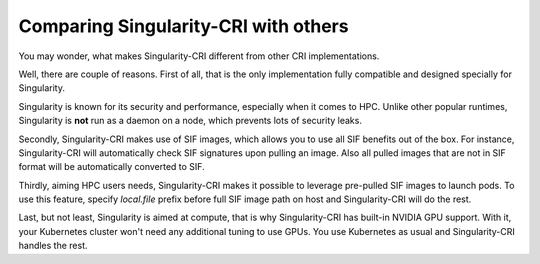 .. _comparison:

=====================================
Comparing Singularity-CRI with others
=====================================

You may wonder, what makes Singularity-CRI different from other CRI implementations.

Well, there are couple of reasons. First of all, that is the only implementation fully
compatible and designed specially for Singularity.

Singularity is known for its security and performance, especially when it comes to HPC.
Unlike other popular runtimes, Singularity is **not** run as a daemon on a node, which prevents
lots of security leaks.

Secondly, Singularity-CRI makes use of SIF images, which allows you to use all SIF benefits out of the box.
For instance, Singularity-CRI will automatically check SIF signatures upon pulling an image. Also all pulled
images that are not in SIF format will be automatically converted to SIF.

Thirdly, aiming HPC users needs, Singularity-CRI makes it possible to leverage pre-pulled SIF images
to launch pods. To use this feature, specify `local.file` prefix before full SIF image path on host and
Singularity-CRI will do the rest.

Last, but not least, Singularity is aimed at compute, that is why Singularity-CRI has built-in NVIDIA
GPU support. With it, your Kubernetes cluster won't need any additional tuning to use GPUs.
You use Kubernetes as usual and Singularity-CRI handles the rest.
